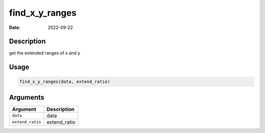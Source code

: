 ===============
find_x_y_ranges
===============

:Date: 2022-09-22

Description
===========

get the extended ranges of x and y

Usage
=====

.. code:: r

   find_x_y_ranges(data, extend_ratio)

Arguments
=========

================ ============
Argument         Description
================ ============
``data``         data
``extend_ratio`` extend_ratio
================ ============
